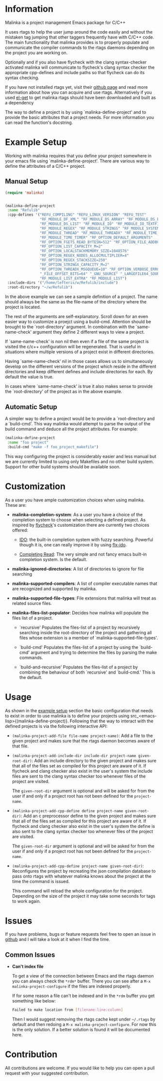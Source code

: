 #+DESCRIPTION: A C/C++ project configuration package for Emacs

* Information
Malinka is a project management Emacs package for C/C++

It uses rtags to help the user jump around the code easily and without the
mistaken tag jumping that other taggers frequently have with C/C++ code.
The main functionality that malinka provides is to properly populate and communicate the
compiler commands to the rtags daemons depending on the project you are working
on.

Optionally and if you also have flycheck with the clang syntax-checker activated
malinka will communicate to flycheck's clang syntax checker the appropriate
cpp-defines and include paths so that flycheck can do its syntax checking.

If you have not installed rtags yet, visit their [[https://github.com/Andersbakken/rtags][github page]] and read more information
about how you can acquire and use rtags. Alternatively if you used [[https://github.com/dimitri/el-get][el-get]] to get malinka
rtags should have been downloaded and built as a dependency

The way to define a project is by using `malinka-define-project' and to provide
the basic attributes that a project needs.  For more information you can read
the function's docstring.

* Example Setup
:PROPERTIES:
:CUSTOM_ID: example_setup
:END:
Working with malinka requires that you define your project somewhere in your emacs
file using `malinka-define-project'. There are various way to define the attributes
of a C/C++ project.

** Manual Setup
#+BEGIN_SRC emacs-lisp
(require 'malinka)


(malinka-define-project
 :name "Refulib"
 :cpp-defines '("REFU_COMPILING" "REFU_LINUX_VERSION" "REFU_TEST"
                "RF_MODULE_DF_XML" "RF_MODULE_DS_ARRAY" "RF_MODULE_DS_BARRAY"
                "RF_MODULE_DS_LIST" "RF_MODULE_IO" "RF_MODULE_IO_TEXTFILE"
                "RF_MODULE_REGEX" "RF_MODULE_STRINGS" "RF_MODULE_SYSTEM"
                "RF_MODULE_THREAD" "RF_MODULE_THREADX" "RF_MODULE_TIME_DATE"
                "RF_MODULE_TIME_TIMER" "RF_OPTION_DEFAULT_ARGUMENTS"
                "RF_OPTION_FGETS_READ_BYTESN=512" "RF_OPTION_FILE_ADDBOM"
                "RF_OPTION_LIST_CAPACITY_M=2"
                "RF_OPTION_LOCALSTACKMEMORY_SIZE=1048576"
                "RF_OPTION_REGEX_NODES_ALLOCMULTIPLIER=4"
                "RF_OPTION_REGEX_STACKSIZE=250"
                "RF_OPTION_STRINGX_CAPACITY_M=2"
                "RF_OPTION_THREADX_MSGQUEUE=10" "RF_OPTION_VERBOSE_ERRORS"
                "_FILE_OFFSET_BITS=64" "_GNU_SOURCE" "_LARGEFILE64_SOURCE"
                "RF_MODULE_LIST_EXTRA" "RF_MODULE_LIST")
 :include-dirs '("/home/lefteris/w/Refulib/include")
 :root-directory "~/w/Refulib")
     #+END_SRC

In the above example we can see a sample definition of a project. The name should
always be the same as the file-name of the directory where the project is located.

The rest of the arguments are self-explanatory. Scroll down for an even easier way
to customize a proejct using a build-cmd. Attention should be brought to the
`root-directory' argument. In combination with the `same-name-check' argument they define
2 different ways to view a project.

If `same-name-check' is non nil then even if a file of the same project is visited
the c/c++ configuration will be regenerated. That is useful in situations where
multiple versions of a project exist in different directories.

Having `same-name-check' nil in those cases allows us to simultaneously develop on
the different versions of the project which reside in the different directories and
keep different defines and include directories for each. By default the value is true.

In cases where `same-name-check' is true it also makes sense to provide the
`root-directory' of the project as in the above example.

** Automatic Setup

A simpler way to define a project would be to provide a `root-directory and a
`build-cmd'. This way malinka would attempt to parse the output of the build
command and deduce all the project attributes. For example:

#+BEGIN_SRC emacs-lisp
(malinka-define-project
 :name "foo project"
 :build-cmd "make -f foo_project_makefile")
#+END_SRC

This way configuring the project is considerably easier and less manual
but we are currently limited to using only Makefiles and no other build
system. Support for other build systems should be available soon.
* Customization
As a user you have ample customization choices when using malinka. These are:
- **malinka-completion-system**:
  As a user you have a choice of the completion system to choose when selecting a defined project.
  As inspired by [[https://github.com/flycheck/flycheck][flycheck]]'s customization there are currently two choices offered:
    - [[http://www.emacswiki.org/emacs/InteractivelyDoThings][IDO]]: the built-in completion system with fuzzy searching. Powerful though it is, one can really
      improve it by using [[https://github.com/lewang/flx][flx-ido]].

    - [[http://www.gnu.org/software/emacs/manual/html_node/elisp/Minibuffer-Completion.html][Completing Read]]: The very simple and not fancy emacs built-in completion system. Is the default.

- **malinka-ignored-directories**:
  A list of directories to ignore for file searching

- **malinka-supported-compilers**:
  A list of compiler executable names that are recognized and supported by malinka.

- **malinka-supported-file-types**:
  File extensions that malinka will treat as related source files.

- **malinka-files-list-populator**:
  Decides how malinka will populate the files list of a project.

    - `recursive'
         Populates the files-list of a project by recursively searching
         inside the root-directory of the project and gathering all files
         whose extension is a member of `malinka-supported-file-types'.

    - `build-cmd'
         Populates the files-list of a project by using the `build-cmd'
         argument and trying to determine the files by parsing the
         make commands.

    - `build-and-recursive'
         Populates the files-list of a project by combining the behaviour
         of both `recursive' and `build-cmd.' This is the default.
* Usage
As shown in the [[#example_setup][example setup]] section the basic configuration that needs to exist in order to use malinka is to define your
projects using src_<emacs-lisp>{(malinka-define-project)}. Following that the way to interact with the defined projects is
via the following interactive API:

- =(malinka-project-add-file file-name project-name)=:
  Add a file to the given project and makes sure that the rtags daemon becomes aware of that file.

- =(malinka-project-add-include-dir include-dir project-name given-root-dir)=:
  Add an include directory to the given project and makes sure that all of the files set as compiled for this project
  are aware of it. If flycheck and clang checker also exist in the user's system the include files are sent to
  the clang syntax checker too whenever files of the project are visited.

  The =given-root-dir= argument is optional and will be asked for from the user if and only if a project root has
  not been defined for the =project-name=.

- =(malinka-project-add-cpp-define define project-name given-root-dir)=:
  Add an c preprocessor define to the given project and makes sure that all of the files set as compiled for this project
  are aware of it. If flycheck and clang checker also exist in the user's system the define is also sent to
  the clang syntax checker too whenever files of the project are visited.

  The =given-root-dir= argument is optional and will be asked for from the user if and only if a project root has
  not been defined for the =project-name=.

- =(malinka-project-add-cpp-define project-name given-root-dir)=:
  Reconfigures the project by recreating the json compilation database to pass onto rtags with whatever malinka knows
  about the project at the time the command is issued.

  This command will reload the whole configuration for the project. Depending on the size of the project it may take some
  seconds for tags to work again.

* Issues
If you have problems, bugs or feature requests feel free to open an issue in [[https://github.com/LefterisJP/malinka/issues][github]]
and I will take a look at it when I find the time.

** Common Issues

- *Can't index file*

  To get a view of the connection between Emacs and the rtags daemon you can always
  check the =*rdm*= buffer. There you can see after a ~M-x malinka-project-configure~
  if the files are indexed properly.

  If for some reason a file can't be indexed and in the =*rdm= buffer you get
  something like below:
  #+BEGIN_SRC sh
  Failed to make location from [filename:line:column]
  #+END_SRC
  Then I would suggest removing the rtags cache kept under =~/.rtags= by default
  and then redoing a ~M-x malinka-project-configure~. For now this is the only
  solution. If a better solution is found it will be documented here.

* Contribution
All contributions are welcome. If you would like to help you can open a pull request with your suggested contribution.


